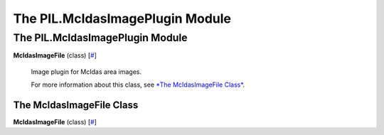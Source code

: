 ================================
The PIL.McIdasImagePlugin Module
================================

The PIL.McIdasImagePlugin Module
================================

**McIdasImageFile** (class)
[`# <#PIL.McIdasImagePlugin.McIdasImageFile-class>`_]
    Image plugin for McIdas area images.

    For more information about this class, see `*The McIdasImageFile
    Class* <#PIL.McIdasImagePlugin.McIdasImageFile-class>`_.

The McIdasImageFile Class
-------------------------

**McIdasImageFile** (class)
[`# <#PIL.McIdasImagePlugin.McIdasImageFile-class>`_]
